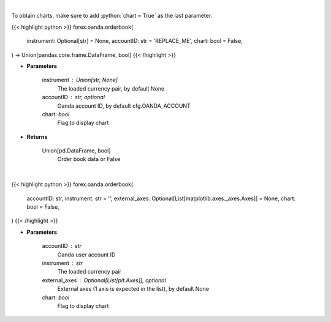 .. role:: python(code)
    :language: python
    :class: highlight

|

To obtain charts, make sure to add :python:`chart = True` as the last parameter.

.. raw:: html

    <h3>
    > Getting data
    </h3>

{{< highlight python >}}
forex.oanda.orderbook(
    instrument: Optional[str] = None,
    accountID: str = 'REPLACE_ME',
    chart: bool = False,
) -> Union[pandas.core.frame.DataFrame, bool]
{{< /highlight >}}

.. raw:: html

    <p>
    Request order book data for plotting.
    </p>

* **Parameters**

    instrument : Union[str, None]
        The loaded currency pair, by default None
    accountID : str, optional
        Oanda account ID, by default cfg.OANDA_ACCOUNT
    chart: *bool*
       Flag to display chart


* **Returns**

    Union[pd.DataFrame, bool]
        Order book data or False

|

.. raw:: html

    <h3>
    > Getting charts
    </h3>

{{< highlight python >}}
forex.oanda.orderbook(
    accountID: str,
    instrument: str = '',
    external_axes: Optional[List[matplotlib.axes._axes.Axes]] = None,
    chart: bool = False,
)
{{< /highlight >}}

.. raw:: html

    <p>
    Plot the orderbook for the instrument if Oanda provides one.
    </p>

* **Parameters**

    accountID : str
        Oanda user account ID
    instrument : str
        The loaded currency pair
    external_axes : Optional[List[plt.Axes]], optional
        External axes (1 axis is expected in the list), by default None
    chart: *bool*
       Flag to display chart

